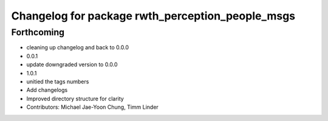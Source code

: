 ^^^^^^^^^^^^^^^^^^^^^^^^^^^^^^^^^^^^^^^^^^^^^^^^^
Changelog for package rwth_perception_people_msgs
^^^^^^^^^^^^^^^^^^^^^^^^^^^^^^^^^^^^^^^^^^^^^^^^^

Forthcoming
-----------
* cleaning up changelog and back to 0.0.0
* 0.0.1
* update downgraded version to 0.0.0
* 1.0.1
* unitied the tags numbers
* Add changelogs
* Improved directory structure for clarity
* Contributors: Michael Jae-Yoon Chung, Timm Linder
